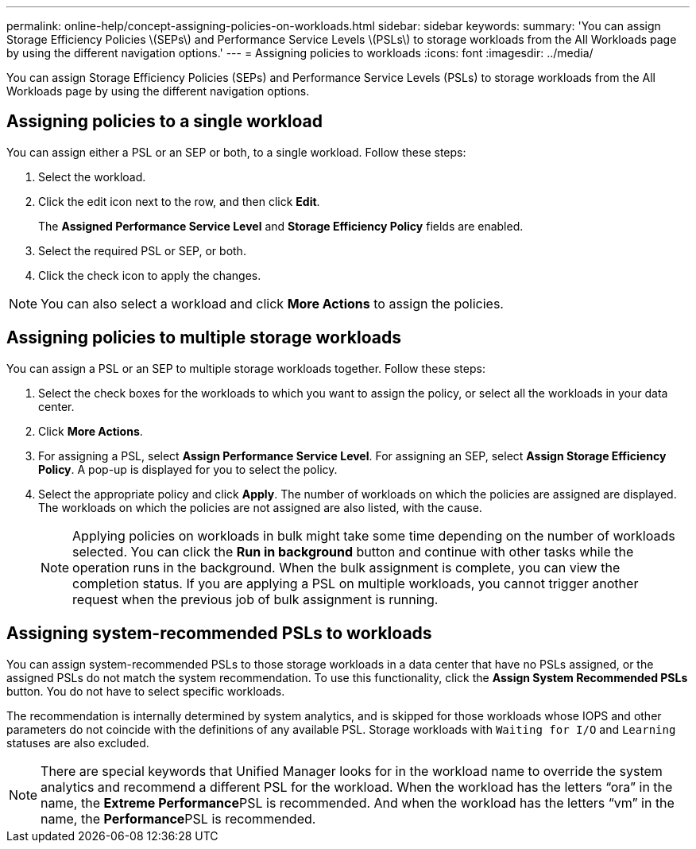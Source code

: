 ---
permalink: online-help/concept-assigning-policies-on-workloads.html
sidebar: sidebar
keywords: 
summary: 'You can assign Storage Efficiency Policies \(SEPs\) and Performance Service Levels \(PSLs\) to storage workloads from the All Workloads page by using the different navigation options.'
---
= Assigning policies to workloads
:icons: font
:imagesdir: ../media/

[.lead]
You can assign Storage Efficiency Policies (SEPs) and Performance Service Levels (PSLs) to storage workloads from the All Workloads page by using the different navigation options.

== Assigning policies to a single workload

You can assign either a PSL or an SEP or both, to a single workload. Follow these steps:

. Select the workload.
. Click the edit icon next to the row, and then click *Edit*.
+
The *Assigned Performance Service Level* and *Storage Efficiency Policy* fields are enabled.

. Select the required PSL or SEP, or both.
. Click the check icon to apply the changes.

[NOTE]
====
You can also select a workload and click *More Actions* to assign the policies.
====

== Assigning policies to multiple storage workloads

You can assign a PSL or an SEP to multiple storage workloads together. Follow these steps:

. Select the check boxes for the workloads to which you want to assign the policy, or select all the workloads in your data center.
. Click *More Actions*.
. For assigning a PSL, select *Assign Performance Service Level*. For assigning an SEP, select *Assign Storage Efficiency Policy*. A pop-up is displayed for you to select the policy.
. Select the appropriate policy and click *Apply*. The number of workloads on which the policies are assigned are displayed. The workloads on which the policies are not assigned are also listed, with the cause.
+
[NOTE]
====
Applying policies on workloads in bulk might take some time depending on the number of workloads selected. You can click the *Run in background* button and continue with other tasks while the operation runs in the background. When the bulk assignment is complete, you can view the completion status. If you are applying a PSL on multiple workloads, you cannot trigger another request when the previous job of bulk assignment is running.
====

== Assigning system-recommended PSLs to workloads

You can assign system-recommended PSLs to those storage workloads in a data center that have no PSLs assigned, or the assigned PSLs do not match the system recommendation. To use this functionality, click the *Assign System Recommended PSLs* button. You do not have to select specific workloads.

The recommendation is internally determined by system analytics, and is skipped for those workloads whose IOPS and other parameters do not coincide with the definitions of any available PSL. Storage workloads with `Waiting for I/O` and `Learning` statuses are also excluded.

[NOTE]
====
There are special keywords that Unified Manager looks for in the workload name to override the system analytics and recommend a different PSL for the workload. When the workload has the letters "`ora`" in the name, the **Extreme Performance**PSL is recommended. And when the workload has the letters "`vm`" in the name, the **Performance**PSL is recommended.
====
